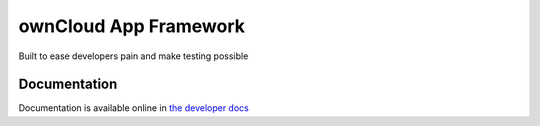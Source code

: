 ownCloud App Framework
======================
|travis-ci|_

Built to ease developers pain and make testing possible

.. |travis-ci| image:: https://travis-ci.org/owncloud/appframework.png
.. _travis-ci: https://travis-ci.org/owncloud/appframework


Documentation
-------------

Documentation is available online in `the developer docs <http://doc.owncloud.org/server/5.0/developer_manual/app/appframework/tutorial.html>`_
